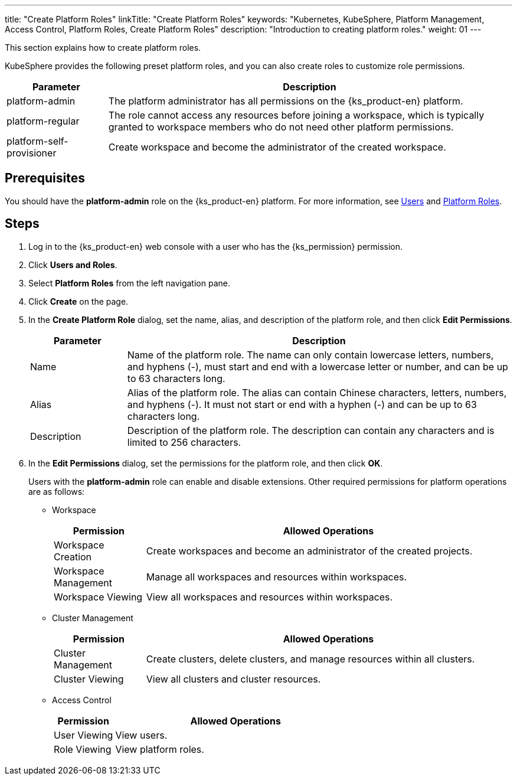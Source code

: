 ---
title: "Create Platform Roles"
linkTitle: "Create Platform Roles"
keywords: "Kubernetes, KubeSphere, Platform Management, Access Control, Platform Roles, Create Platform Roles"
description: "Introduction to creating platform roles."
weight: 01
---

:ks_menu: **Users and Roles**
:ks_navigation: **Platform Roles**

This section explains how to create platform roles.

KubeSphere provides the following preset platform roles, and you can also create roles to customize role permissions.

[%header,cols="1a,4a"]
|===
|Parameter |Description

|platform-admin
|The platform administrator has all permissions on the {ks_product-en} platform.

|platform-regular
|The role cannot access any resources before joining a workspace, which is typically granted to workspace members who do not need other platform permissions.

|platform-self-provisioner
|Create workspace and become the administrator of the created workspace.
|===

== Prerequisites

You should have the **platform-admin** role on the {ks_product-en} platform. For more information, see link:../../01-users/[Users] and link:../../02-platform-roles/[Platform Roles].

== Steps

. Log in to the {ks_product-en} web console with a user who has the pass:a,q[{ks_permission}] permission.
. Click pass:a,q[{ks_menu}].
. Select **Platform Roles** from the left navigation pane.
. Click **Create** on the page.
. In the **Create Platform Role** dialog, set the name, alias, and description of the platform role, and then click **Edit Permissions**.
+
[%header,cols="1a,4a"]
|===
|Parameter |Description

|Name
|Name of the platform role. The name can only contain lowercase letters, numbers, and hyphens (-), must start and end with a lowercase letter or number, and can be up to 63 characters long.

|Alias
|Alias of the platform role. The alias can contain Chinese characters, letters, numbers, and hyphens (-). It must not start or end with a hyphen (-) and can be up to 63 characters long. 

|Description
|Description of the platform role. The description can contain any characters and is limited to 256 characters.
|===

. In the **Edit Permissions** dialog, set the permissions for the platform role, and then click **OK**.
+
Users with the **platform-admin** role can enable and disable extensions. Other required permissions for platform operations are as follows:

+
* Workspace
+

[%header,cols="1a,4a"]
|===
|Permission |Allowed Operations

|Workspace Creation
|Create workspaces and become an administrator of the created projects.

|Workspace Management
|Manage all workspaces and resources within workspaces.

|Workspace Viewing
|View all workspaces and resources within workspaces.
|===

+
* Cluster Management
+

[%header,cols="1a,4a"]
|===
|Permission |Allowed Operations

|Cluster Management
|Create clusters, delete clusters, and manage resources within all clusters.

|Cluster Viewing
|View all clusters and cluster resources.
|===

* Access Control
+
--
[%header,cols="1a,4a"]
|===
|Permission |Allowed Operations

|User Viewing
|View users.

|Role Viewing
|View platform roles.

|===
--
